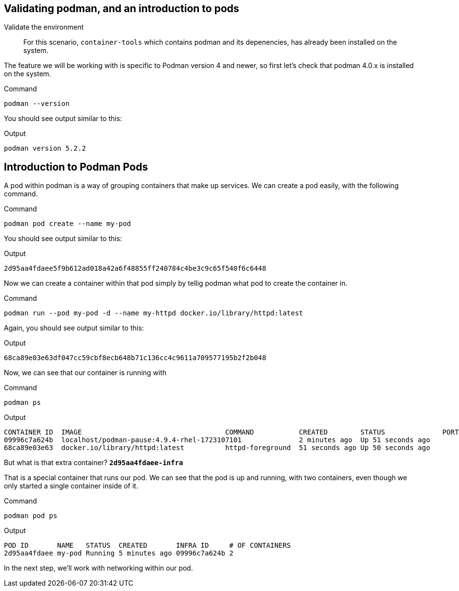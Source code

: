 == Validating podman, and an introduction to pods

Validate the environment

____
For this scenario, `+container-tools+` which contains podman and its
depenencies, has already been installed on the system.
____

The feature we will be working with is specific to Podman version 4 and
newer, so first let’s check that podman 4.0.x is installed on the
system.

.Command
[source,bash,subs="+macros,+attributes",role=execute]
----
podman --version
----

You should see output similar to this:

.Output
[source,text]
----
podman version 5.2.2
----

== Introduction to Podman Pods

A pod within podman is a way of grouping containers that make up
services. We can create a pod easily, with the following command.

.Command
[source,bash,subs="+macros,+attributes",role=execute]
----
podman pod create --name my-pod
----

You should see output similar to this:

.Output
[source,text]
----
2d95aa4fdaee5f9b612ad018a42a6f48855ff240784c4be3c9c65f540f6c6448
----


Now we can create a container within that pod simply by tellig podman what pod to create the container in.

.Command
[source,bash,subs="+macros,+attributes",role=execute]
----
podman run --pod my-pod -d --name my-httpd docker.io/library/httpd:latest
----

Again, you should see output similar to this:

.Output
[source,text]
----
68ca89e03e63df047cc59cbf8ecb648b71c136cc4c9611a709577195b2f2b048
----

Now, we can see that our container is running with

.Command
[source,bash,subs="+macros,+attributes",role=execute]
----
podman ps
----

.Output
[source,text]
----
CONTAINER ID  IMAGE                                   COMMAND           CREATED        STATUS              PORTS NAMES
09996c7a624b  localhost/podman-pause:4.9.4-rhel-1723107101              2 minutes ago  Up 51 seconds ago         2d95aa4fdaee-infra
68ca89e03e63  docker.io/library/httpd:latest          httpd-foreground  51 seconds ago Up 50 seconds ago         my-httpd
----


But what is that extra container? *`+2d95aa4fdaee-infra+`*

That is a special container that runs our pod.  We can see that the pod is up and running, with two containers, even though we only started a single container inside of it.

.Command
[source,bash,subs="+macros,+attributes",role=execute]
----
podman pod ps
----

.Output
[source,text]
----
POD ID       NAME   STATUS  CREATED       INFRA ID     # OF CONTAINERS
2d95aa4fdaee my-pod Running 5 minutes ago 09996c7a624b 2
----

In the next step, we'll work with networking within our pod.
